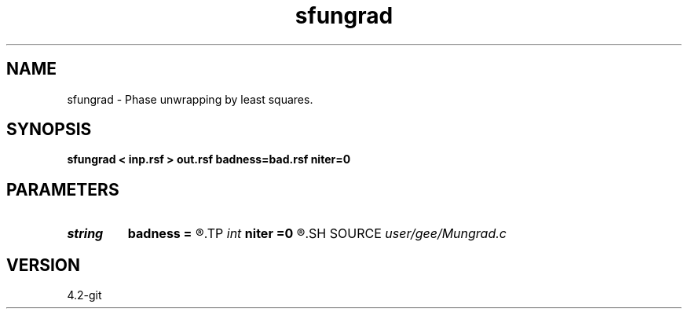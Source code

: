 .TH sfungrad 1  "APRIL 2023" Madagascar "Madagascar Manuals"
.SH NAME
sfungrad \- Phase unwrapping by least squares. 
.SH SYNOPSIS
.B sfungrad < inp.rsf > out.rsf badness=bad.rsf niter=0
.SH PARAMETERS
.PD 0
.TP
.I string 
.B badness
.B =
.R  	auxiliary output file name
.TP
.I int    
.B niter
.B =0
.R  	number of iterations
.SH SOURCE
.I user/gee/Mungrad.c
.SH VERSION
4.2-git
